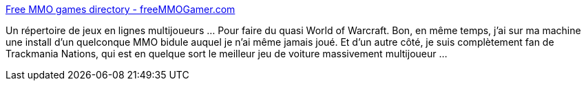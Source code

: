 :jbake-type: post
:jbake-status: published
:jbake-title: Free MMO games directory - freeMMOGamer.com
:jbake-tags: jeu,mmorpg,freeware,_mois_oct.,_année_2008
:jbake-date: 2008-10-28
:jbake-depth: ../
:jbake-uri: shaarli/1225205473000.adoc
:jbake-source: https://nicolas-delsaux.hd.free.fr/Shaarli?searchterm=http%3A%2F%2Fwww.freemmogamer.com%2F&searchtags=jeu+mmorpg+freeware+_mois_oct.+_ann%C3%A9e_2008
:jbake-style: shaarli

http://www.freemmogamer.com/[Free MMO games directory - freeMMOGamer.com]

Un répertoire de jeux en lignes multijoueurs ... Pour faire du quasi World of Warcraft. Bon, en même temps, j'ai sur ma machine une install d'un quelconque MMO bidule auquel je n'ai même jamais joué. Et d'un autre côté, je suis complètement fan de Trackmania Nations, qui est en quelque sort le meilleur jeu de voiture massivement multijoueur ...
